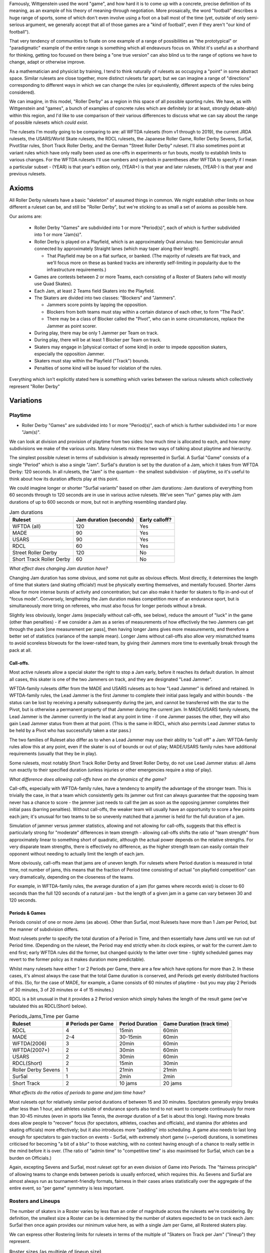 .. title: "Roller Derby" as a family of rulesets: Limits and Boundaries
.. slug: RollerDerbyFamily2020
.. date: 2022-04-04 20:00:00 UTC+01:00
.. tags: roller derby, rulesets, philosophy, analysis
.. category:
.. link:
.. description:
.. type: text
.. author: SRD

Famously, Wittgenstein used the word "game", and how hard it is to come up with a concrete, precise definition of its meaning, as an example of his theory of meaning-through negotiation.
More prosaically, the word "football" describes a huge range of sports, some of which don't even involve using a foot on a ball most of the time (yet, outside of only semi-serious argument,
we generally accept that all of those games are a "kind of football", even if they aren't "our kind of football").

That very tendency of communities to fixate on one example of a range of possibilities as "the prototypical" or "paradigmatic" example of the entire range is something which all endeavours focus on. Whilst it's useful as a shorthand for thinking, getting too focused on there being a "one true version" can also blind us to the range of options we have to change, adapt or otherwise improve.

As a mathematician and physicist by training, I tend to think naturally of rulesets as occupying a "point" in some abstract space. Similar rulesets are close together, more distinct rulesets far apart; but we can imagine a range of "directions" corresponding to different ways in which we can change the rules (or equivalently, different aspects of the rules being considered).


We can imagine, in this model, "Roller Derby" as a region in this space of all possible sporting rules. We have, as with Wittgenstein and "games", a bunch of examples of concrete rules which are
definitely (or at least, strongly debate-ably) within this region, and I'd like to use comparison of their various differences to discuss what we can say about the range of possible rulesets which *could exist*.

The rulesets I'm mostly going to be comparing to are: all WFTDA rulesets (from v1 through to 2019), the current JRDA rulesets, the USARS/World Skate rulesets, the RDCL rulesets, the Japanese Roller Game, Roller Derby Sevens, Sur5al, PivotStar rules, Short Track Roller Derby, and the German "Street Roller Derby" ruleset. I'll also sometimes point at variant rules which have only really been used as one-offs in experiments or fun bouts, mostly to establish limits to various changes. For the WFTDA rulesets I'll use numbers and symbols in parentheses after WFTDA to specify if I mean a particular subset - (YEAR) is that year's edition only, (YEAR+) is that year and later rulesets, (YEAR-) is that year and previous rulesets.

Axioms
=======

All Roller Derby rulesets have a basic "skeleton" of assumed things in common. We might establish other limits on how different a ruleset can be, and still be "Roller Derby", but we're sticking to as small a set of axioms as possible here.

Our axioms are:

  - Roller Derby "Games" are subdivided into 1 or more "Period(s)", each of which is further subdivided into 1 or more "Jam(s)".
  - Roller Derby is played on a Playfield, which is an approximately Oval annulus: two Semicircular annuli connected by approximately Straight lanes (which may taper along their length).

    - That Playfield may be on a flat surface, or banked. (The majority of rulesets are flat track, and we'll focus more on these as banked tracks are inherently self-limiting in popularity due to the infrastructure requirements.)

  - Games are contests between 2 or more Teams, each consisting of a Roster of Skaters (who will mostly use Quad Skates).
  - Each Jam, at least 2 Teams field Skaters into the Playfield.
  - The Skaters are divided into two classes: "Blockers" and "Jammers".

    - Jammers score points by lapping the opposition.
    - Blockers from both teams must stay within a certain distance of each other, to form "The Pack".
    - There may be a class of Blocker called the "Pivot", who can in some circumstances, replace the Jammer as point scorer.

  - During play, there may be only 1 Jammer per Team on track.
  - During play, there will be at least 1 Blocker per Team on track.
  - Skaters may engage in [physical contact of some kind] in order to impede opposition skaters, especially the opposition Jammer.
  - Skaters must stay within the Playfield ("Track") bounds.
  - Penalties of some kind will be issued for violation of the rules.

Everything which isn't explicitly stated here is something which varies between the various rulesets which collectively represent "Roller Derby"


Variations
===========

Playtime
---------

* Roller Derby "Games" are subdivided into 1 or more "Period(s)", each of which is further subdivided into 1 or more "Jam(s)".

We can look at division and provision of playtime from two sides: how much *time* is allocated to each, and how *many* subdivisions we make of the various units. Many rulesets mix these two ways of
talking about playtime and hierarchy.

The simplest possible ruleset in terms of subdivision is already represented in Sur5al. A Sur5al "Game" consists of a single "Period" which is also a single "Jam".
Sur5al's duration is set by the duration of a Jam, which it takes from WFTDA Derby: 120 seconds. In all rulesets, the "Jam" is the quantum - the smallest subdivision - of playtime, so it's useful to think about how its duration affects play at this point.

We could imagine longer or shorter "Sur5al variants" based on other Jam durations: Jam durations of everything from 60 seconds through to 120 seconds are in use in various active rulesets. We've seen "fun" games play with Jam durations of up to 600 seconds or more, but not in anything resembling standard play.

.. csv-table:: Jam durations
  :header: Ruleset, Jam duration (seconds), Early calloff?

  WFTDA (all), 120, Yes
  MADE, 90, Yes
  USARS, 90, Yes
  RDCL, 60, Yes
  Street Roller Derby, 120, No
  Short Track Roller Derby, 60, No

*What effect does changing Jam duration have?*

Changing Jam duration has some obvious, and some not quite as obvious effects. Most directly, it determines the length of time that skaters (and skating officials!) must be physically exerting themselves, and mentally focused. Shorter Jams allow for more intense bursts of activity and concentration; but can also make it harder for skaters to flip in-and-out of "focus mode".
Conversely, lengthening the Jam duration makes competition more of an endurance sport, but is simultaneously more tiring on referees, who must also focus for longer periods without a break.

Slightly less obviously, longer Jams (especially without call-offs, see below), reduce the amount of "luck" in the game (other than penalties) - if we consider a Jam as a series of measurements of how effectively the two Jammers can get through the pack [one measurement per pass], then having longer Jams gives more measurements, and therefore a better set of statistics (variance of the sample mean). Longer Jams without call-offs also allow *very* mismatched teams to avoid scoreless blowouts for the lower-rated team, by giving their Jammers more time to eventually break through the pack at all.

Call-offs.
___________

Most active rulesets allow a special skater the right to stop a Jam early, before it reaches its default duration. In almost all cases, this skater is one of the two Jammers on track, and they are designated "Lead Jammer".

WFTDA-family rulesets differ from the MADE and USARS rulesets as to how "Lead Jammer" is defined and retained. In WFTDA-family rules, the Lead Jammer is the first Jammer to complete their initial pass legally and within bounds - the status can be lost by receiving a penalty subsequently during the jam, and cannot be transferred with the star to the Pivot, but is otherwise a permanent property of that Jammer during the current jam. In MADE/USARS family rulesets, the Lead Jammer is the Jammer currently in the lead at any point in time - if one Jammer passes the other, they will also gain Lead Jammer status from them at that point. (This is the same in RDCL, which also permits Lead Jammer status to be held by a Pivot who has successfully taken a star pass.)

The two families of Ruleset also differ as to when a Lead Jammer may use their ability to "call off" a Jam: WFTDA-family rules allow this at any point, even if the skater is out of bounds or out of play; MADE/USARS family rules have additional requirements (usually that they be in play).

Some rulesets, most notably Short Track Roller Derby and Street Roller Derby, do not use Lead Jammer status: all Jams run exactly to their specified duration (unless injuries or other emergencies require a stop of play).

*What difference does allowing call-offs have on the dynamics of the game?*

Call-offs, especially with WFTDA-family rules, have a tendency to amplify the advantage of the stronger team. This is trivially the case, in that a team which consistently gets its jammer out first can always guarantee that the opposing team never has a chance to score - the jammer just needs to call the jam as soon as the opposing jammer completes their initial pass (barring penalties).
Without call-offs, the weaker team will usually have an opportunity to score a few points each jam; it's unusual for two teams to be so unevenly matched that a jammer is held for the full duration of a jam.

Simulation of jammer versus jammer statistics, allowing and not allowing for call-offs, suggests that this effect is particularly strong for "moderate" differences in team strength - allowing call-offs shifts the ratio of "team strength" from approximately linear to something short of quadratic, although the actual power depends on the relative strengths. For very disparate team strengths, there is effectively no difference, as the higher strength team can easily contain their opponent without needing to actually limit the length of each jam.

More obviously, call-offs mean that jams are of uneven length. For rulesets where Period duration is measured in total time, not number of jams, this means that the fraction of Period time consisting of actual "on playfield competition" can vary dramatically, depending on the closeness of the teams.

For example, in WFTDA-family rules, the average duration of a jam (for games where records exist) is closer to 60 seconds than the full 120 seconds of a natural jam - but the length of a given jam in a game can vary between 30 and 120 seconds.

Periods & Games
___________________

Periods consist of one or more Jams (as above). Other than Sur5al, most Rulesets have more than 1 Jam per Period, but the manner of subdivision differs.

Most rulesets prefer to specify the total duration of a Period in Time, and then essentially have Jams until we run out of Period time. (Depending on the ruleset, the Period may end strictly when
*its* clock expires, or wait for the current Jam to end first; early WFTDA rules did the former, but changed quickly to the latter over time - tightly scheduled games may revert to the former policy as it makes duration more predictable).

Whilst many rulesets have either 1 or 2 Periods per Game, there are a few which have options for more than 2. In these cases, it's almost always the case that the total Game duration is conserved, and Periods get evenly distributed fractions of this.
(So, for the case of MADE, for example, a Game consists of 60 minutes of playtime - but you may play 2 Periods of 30 minutes, 3 of 20 minutes or 4 of 15 minutes.)

RDCL is a bit unusual in that it provides a 2 Period version which simply halves the length of the result game (we've tabulated this as RDCL(Short) below).

.. csv-table:: Periods,Jams,Time per Game
  :header: Ruleset, # Periods per Game, Period Duration, Game Duration (track time)

  RDCL, 4, 15min, 60min
  MADE, 2-4, 30-15min, 60min
  WFTDA(2006), 3, 20min, 60min
  WFTDA(2007+), 2, 30min, 60min
  USARS, 2, 30min, 60min
  RDCL(Short), 2, 15min, 30min
  Roller Derby Sevens, 1, 21min, 21min
  Sur5al, 1, 2min, 2min

  Short Track, 2, 10 jams, 20 jams

*What effects do the ratios of periods to game and jam time have?*

Most rulesets opt for relatively similar period durations of between 15 and 30 minutes. Spectators generally enjoy breaks after less than 1 hour, and athletes outside of endurance sports also tend to not want to compete continuously for more than 30-45 minutes (even in sports like Tennis, the *average* duration of a Set is about this long). 
Having more breaks does allow people to "recover" focus (for spectators, athletes, coaches and officials), and stamina (for athletes and skating officials) more effectively; but it also introduces more "padding" into scheduling. 
A game also needs to last long enough for spectators to gain traction on events - Sur5al, with extremely short game (==period) durations, is sometimes criticised for becoming "a bit of a blur" to those watching, with no contest having enough of a chance to really settle in the mind before it is over. (The ratio of "admin time" to "competitive time" is also maximised for Sur5al, which can be a burden on Officials.)

Again, excepting Sevens and Sur5al, most ruleset opt for an even division of Game into Periods. The "fairness principle" of allowing teams to change ends between periods is usually enforced, which requires this. As Sevens and Sur5al are almost always run as tournament-friendly formats, fairness in their cases arises statistically over the aggregate of the entire event, so "per game" symmetry is less important.

Rosters and Lineups
--------------------

The number of skaters in a Roster varies by less than an order of magnitude across the rulesets we're considering. By definition, the smallest size a Roster can be is determined by the number of skaters expected to be on track each Jam: Sur5al then once again provides our minimum value here, as with a single Jam per Game, all Rostered skaters play.

We can express other Rostering limits for rulesets in terms of the multiple of "Skaters on Track per Jam" ("lineup") they represent.

.. csv-table:: Roster sizes (as multiple of lineup size)
  :header: Ruleset, Roster size, Multiple of Lineup size

  WFTDA (2017-), 14, 2 4/5
  WFTDA (2018+), 15, 3
  RDCL,14,2 4/5
  USARS,15, 3
  Roller Derby Sevens, 7, 1 2/5
  Street Roller Derby (small), 6, 1 1/2
  Short Track, 7, 2 1/3
  Sur5al, 5, 1

Other than Sur5al, it seems that most Rosters try to be around 2 to 3 times the size of the "active lineup", presumably as this provides a nice strategic sweet spot for bench coaching decisions. Roller Derby Sevens is unusual in being a multi-jam game with a very short Roster for its Lineup size: the reduced duration of the period compared to most versions makes this less of an endurance challenge than it might otherwise be, but it's still a significant tradeoff. (It has been argued that this reduced roster size contributes to the "tactical challenge" of Sevens play, as you have a much tighter set of limits to work with.)

The total *lineup* size varies less dramatically: almost every ruleset sticks to the model of 4 Blockers and 1 Jammer on track per team.
The one significant variant, Short Track Roller Derby, has 2 Blockers and 1 Jammer; but also shrinks the Playfield size significantly (in fact, to <50% of the total area of a WFTDA or USARS track).

This reveals a natural and obvious fact: the lineup size is inherently tightly coupled to the track size, as this determines the difficulty of scoring. For rulesets which penalise skaters by sending them off track during play, this is obvious by observation - losing a blocker from the track significantly reduces the effectiveness of that team defensively, even if the opposing team also has a reduced number of blockers on track. Conversely, adding more blockers to both sides makes it much harder for Jammers, simply due to the reduced free space on track, before any other effects add to this.

It's worth noting that exactly one example of a track significantly smaller than the Short Track exists, and that experiments with "Micro Derby" suggest that just a single blocker is sufficient at this scale. This is a natural limit at the small end of lineup and track sizes.

At the larger end, Helsinki Coast Quads possess the only "Big Track" - a Roller Derby track erroneously laid in one of their venues to a larger scale than the standard WFTDA, World Skate sizes. They've, mostly for fun, explored various alternative rules for playing on such a large playfield,

Street Roller Derby is interesting in having an explicit "small" variant - called out explicitly in the table above - which alters the lineup size when there are only 6 skater rosters. For 7+ skater rosters (the rules don't specify a maximum roster size), lineups are the standard 4+1; for 6 skater rosters, they reduce to 3+1. Unlike Short Track Roller Derby, there is no change to the track size when making this change, and we would expect the resulting games to have more successful passes than 7+ roster games (perhaps counterbalanced slightly by the increased exertion needed to run a full game with just 6 skaters).


There are *also* combinatorial effects on the number of blockers on track during a jam: more blockers allows more possible combinations and coordinations between them. The currently popular braced-wall needs 3 blockers to do - the equivalent as a dyad is less effective due to the lack of "width" provided by a single player, as much as any other factor.


Teams
------

All of the existing active rulesets consist of contests between exactly 2 Teams. This does not mean that it is impossible to conceive of versions of Roller Derby with more than this: we're aware of "fun" games being played with 3 or 4 active teams at once.


Simultaneous Teams
_______________________

As we discussed in the section on Packs, the Pack size is strongly entangled with the Playfield design, in order to control the "difficulty" of the game. A narrow playfield can be effectively defended by very few skaters; whilst a wide Playfield would provide no challenge for a Jammer without enough skaters to effectively interdict across its width.
If we increase the number of Teams in a Game by allowing all of them to have skaters on track simultaneously, then we also need to adjust the number of skaters per team per pack, or adjust the side of the Playfield.

It's hard to model precisely how much harder it will be to pass a pack with additional skaters provided by more than 2 teams, but if we consider the worst case of linear scaling (that is, doubling the number of skaters doubles the width we need), then we can make a chart of how pack sizes (per team) would scale using a standard WFTDA-width Playfield.

.. csv-table:: N-Team Derby (Simultaneous)
  :header: # Teams, # Blockers, Total Skaters on Track (inc Jammers)

  2, 4, 10
  3, 2, 9
  3, 3, 12
  4, 1, 8
  4, 2, 12

Simultaneous 3- and 4- competitor games are not uncommon, outside of track sports - many card games have competitive forms with this many players, as does (for example) Mahjong; there are also multi-competitor versions of games like squash and bowls. In general, adding additional competitors introduces significant new tactical and strategic space into the game, as you now have more choices to make concerning prioritisation. It would be interesting to see more experimentation with this in the space of Roller Derby, as the tactical space is already very rich due to the simultaneous offence and defence involved.

Making this change would also result in decisions being needed in the realm of Scoring, as presumably each team's Jammer would be eligible to score points for every member of each opposing team, not just a single opposition.

We imagine that these variants would be somewhat harder to officiate, both for on-skates officials (due to the addition of more team colours to differentiate), and for non-skating officials (who would have more teams to track in every role); the reduced number of on-track skaters for each team will probably not compensate for this fully.

Alternating Teams
____________________

The other possibility is to allow for Games with >2 teams by assigning different pairs of them to the track for different jams. (This is not quite the same as the multiple games of "2 team/ binary" roller derby you could imagine being interleaved here, as your tactical choices for roster selection will be closely entangled with the ordering of your opponents.)

In this sense, the only existing version which is similar is the Japanese Roller Game, which has only 1 Jammer per jam [the teams alternate, jam by jam in playing "offence" with a Jammer, or "defence" without one]. You can imagine this as a sort of "1 and a half" team limit of as few teams as possible, only possible via alternation.

Including the Roller Game alternation mechanism, then, there are two obvious ways of doing alternation here:

* complete round-robin matching of all teams ([AvB,AvC,CvB] repeated motif) across the jams.
* differentiating "active" and "passive" teams each jam, with only active teams fielding a Jammer.

Both approaches need consideration of fairness in the number of jams provided: ending a Period without completing a complete set of "matches" would be unfair to at least some of the competitors.

As one of the purposes of Periods as a sub-division of the Game is to allow teams to rotate their positions for fairness, we might also expect to need more Periods for a 3 or more team Game.
Indeed, the minimum number of Periods might be expected to be equal to the number of teams (with the maximum being the number of possible combinations of teams - the factorial fo the number of competitors!). This implies either increasingly long games, or increasingly short periods - or a mixture of the two.


Scoring
--------

In every active version of Roller Derby, and most historical versions, scoring is via the team's Jammer (or Active Point scorer in versions with Pivots) passing members of the opposing team in laps.

There are two main subdivisions on this, which themselves have some internal variation.

WFTDA, USARS and the majority of rulesets derived from them award **1 point per skater**. Passing all the members of a 4 skater lineup as a Jammer would give you 4 points; "incomplete" passes are usually awarded a number of points equal to the number of skaters who were passed.

PivotStar and Short Track Roller Derby (and some others) award **1 point per pass**. A "complete pass" awards 1 point in total; incomplete passes usually award nothing.

In the "1 point per skater" family, there are differences as to how "successfully passing" an opposing skater is determined. WFTDA(2019), for example, considers it impossible to "pass" the opposing Jammer - there are no "Jammer Lap points", whilst WFTDA(2018-) all consider this possible. USARS and WFTDA differ on how

Penalties & Contact
--------------------

Contact
__________

Most Roller Derby rulesets have broadly similar concepts of what "permissible contact" consists of.

Low-Contact & No-Contact
+++++++++++++++++++++++++++

The JRDA rulesets provide alternative definitions of "permissible contact" for Level 1 and Level 2 play.

This same approach has been copied over in some regions as a modification to WFTDA rules play. Especially in Australia, you see "LOCO" bouts advertised, which essentially use the same modifications as Level 2 JRDA but playing otherwise WFTDA regulation games. These are especially popular for introductory or rookie games or scrimmages.

In a similar way, the Short Track Roller Derby ruleset has "No-Contact" and "Low-Contact" variants, again using a subset of the changes that JRDA uses for Level 1 and Level 2 contact.

Foul-outs
____________

Almost all Roller Derby rulesets have a concept of a maximum number of permissible penalties, after which a skater is permanently removed from play. (They almost all also allow for immediate permanent removal for exceptionally dangerous or egregious acts).

Numbers for Foul-outside


German Street Derby does not have Foul-outs at all - the rules justify this by arguing that heavily offending skaters are punished by the increasing loss of track time. However, it could be argued that this misunderstands the essential contract being imposed by "officating" - penalties are there to make play safer and more fun for others, and Foul-outs exist to protect players from obviously dangerous others, not just to "punish". (The same argument of protection versus punishment, of course, is a core discussion in all justice systems.)


Serving
_________

Most modern rulesets follow the WFTDA & World Skate models of penalties being issued and served **during play**.  Penalised skaters leave the track and head immediately to a penalty area, where they sit for a period of time (60 seconds in WFTDA(2014-), 30 seconds in almost all rulesets now).

German Street Derby is highly unusual in that issued penalties are served by an uneven amount of time - the penalised skater sits out for the remaining duration of the jam. (This can mean that they serve between 120 seconds and 0 seconds, depending on when they foul.) This clearly makes officiating penalties much easier, as there's no need for a penalty timer, but it isn't clear if the inconsistency in time served would lead to anomalies in skater tactics.

RDCL does not require penalties to be served during play [except when it would be dangerous not to remove them]. Instead, skaters serve a penalty by sitting out for the **subsequent** jam [or later jams if the penalty box is full for their team already], requiring their team to skate with 1 fewer skater in the lineup.

Short Track Roller Derby is unusual in that penalties are served by **subtraction of 2 points** from their team's score. (As Short Track is a 1 point per pass game, this is a significant effect on their team's total points.) Skaters do not leave the track except in cases of expulsion.



Special Rules
---------------

Exchange
_________

An unusual special rule, which we've seen used in a small number of "fun games", and is also a component of the recently publicised "`Roller Derby X`_", is *exchange*. Rather than having skaters assigned to the track for an entire jam, *exchange* allows them to "tap out", swapping with another skater on their roster, whilst the jam continues.

.. _Roller Derby X: https://www.youtube.com/watch?v=aLvzKkcW9ag

Unfortunately, the planned public demo of Roller Derby X was delayed due to the COVID-19 pandemic, and the first public demo of it only happened in 2022. 

We'd expect rulesets implementing exchange to require more Officials than rulesets without, as the exchange process will require its own monitoring.

Exchange also requires changes to



Alternate Direction
_______________________

Almost all revival rulesets on flat tracks inherit some version of the "tapered" track which appears in the earliest formalised versions of the rule. This tapered track implies a particular rotational direction - the tapers make it easier to corner when moving "derby direction", which is usually counter-clockwise.

There is, of course, no reason why a particular ruleset needs to use "derby direction" as counter-clockwise - you could just mirror the track tapers and skate clockwise instead. Mirroring has no effect on the rules themselves, although skaters who have *trained* on an oppositely-handed track for years will themselves have an unevenness in development.

If, instead, the track is made perfectly symmetric - removing the tapers on the straightaways so that they're just straight corridors - there is no longer an inherent bias towards a particular direction.
Rulesets with a non-tapered track can therefore alternate direction of play between units of play.

The only extant ruleset which does this is Short Track Roller Derby; the first period is played clockwise, and the second counter-clockwise. (The Short Track is also physically *smaller* than the WFTDA and other standard tracks, as well as being symmetric.)

You can easily imagine rulesets which alternate direction every *jam*, although this would involve more potential error in tracking the orientation of play between jams. Alternating direction between *periods*, as in Short Track, adds almost no officiating overhead.

The effect of alternating direction within a game is limited with respect to the gameplay itself. (Reality itself appears to have no bias between clockwise and anticlockwise motion, physically.) However, on a training level, alternating directions "evens out" the exercise bias which players are exposed to - leaving them more symmetrically developed, and potentially reducing long-term issues in development.

Pivots
___________

Most revival rulesets include the third player type - the Pivot - who act as a Blocker usually, but have some Condition which allows them to replace the Jammer as the Active Scorer. (In all rulesets with this rule, the Jammer loses the ability to score once the Pivot has activated via this Condition.)

In WFTDA-family rulesets, Pivots "activate" by physically receiving the Jammer's helmet cover (with a star on it).
In USARS-family ruleset, Pivots "activate"

There is no particular reason why a ruleset needs to allow Pivots, of course. Short Track Roller Derby does not have a Pivot position - skaters are either Blockers or Jammers - and the same is true in German Street Derby.

Rulesets with Pivots are harder to officiate; referees must be aware of the Active Scorer changing [and determine if the change itself was legal], and officials tracking lineup positions, and scoring data, must also be aware of these shifts.

Tactically, rulesets with Pivots make it easier to get your scorer through the pack. (They do this both by giving the Jammer the opportunity to pass over their role; but also by forcing defensive play to pay attention to both the Pivot and Jammer positions, if the Conditions for Pivots to become active look likely.) For rulesets which allow the Lead Jammer to end a Jam early, this should have the effect of causing Jams to run slightly shorter (on average) than without a Pivot - the second Active Scorer is less likely to be held longer after the Lead Jammer gets out; it may not actually help the lower rated team to *score* more effectively, due to the call-offs themselves. For rulesets without call-offs, we'd expect scores to be slightly closer; although the effect of a Pivot change is most significant for only 1 pass in the Jam.

Surfaces / Skates
___________________

The name "Roller Derby" implies some aspect of "Rolling"; but many leagues have also used variants of their favoured ruleset in which players wear no wheels on their feet. "Sock Derby" is the common name for this variant, which is usually used as a training tool to teach the tactics of "Roller Derby" to trainees whose ability to skate is still developing. However, there's no obvious reason why you couldn't play "Sock Derby" versions of any of the Rulesets in this article in a competitive mode.

Moving from "skating" to "running" as the mode of locomotion would affect many things about the dynamic of the game (velocity and acceleration) and make blocking easier (because feet and shoes have better sliding resistance than roller skates), but the game would remain recognisable as in the same family as "Roller Derby."

(There's a philosophical argument here as to if this is a sufficient change to stop the sport being a kind of "Roller Derby", but it is clearly very closely related.)

Similarly, by analogy with the existence of both Roller Hockey and Ice Hockey, one can imagine an "Ice Derby" differing principally by being played on an ice rink, by players on ice skates. (Exactly one test of something like this is publicly known: ). Given the sharpness of ice skates, and the risk of serious injuries, we would expect a putative Ice Derby to require additional protective gear - similar to the gear worn in Ice Hockey.

Despite the significant increase in injury risk, the other change to the dynamics of ice derby would be in blocking effectiveness. The sliding friction on ice for good ice skates is x compared to the rolling friction of quad skates y.

Finally, there are Wheel-chair versions of many sports, including full-contact sports like Rugby. As Roller Derby is already played with the assumption of Rolling motion, one can imagine a "Wheelchair Derby" ruleset family being possible, with players all on contact-sport-compatible wheelchairs. This change would almost certainly require changes to the track dimensions - wheelchairs are wider than most people on roller skates - and additional alterations to the contact rules, as contact zones clearly do not map to competitors in chairs.

In all of the above cases, we would expect that the officating load would remain almost the same as in the "Roller Derby" they are modified from.



Unexplored Variants
===========================

In Medieval maps, the stereotype is that unexplored regions would be marked with impressive sounding warnings to fill space "Here be Dragons". This section tries to summarise the above discussion in terms of those "Dragons" for the space of possible Roller Derby rulesets - combinations which haven't been explored yet.

Some of these may prove to be completely uninteresting, definitely worse than any existing ruleset.
But some may prove to be exciting games in themselves, just for want of exploration.


Single Very Long Jam
---------------------

Whilst Sur5al fills the space for games where the duration is a single short jam, there's potential for "endurance" variants of Roller Derby where the Jam length is much longer. The original 1930s "Roller Derbies", which were non-competitive endurance skating events, lasted for *days* in extremis, so some small fraction of humanity is capable of achieving this kind of performance. Obviously, as a spectator sport, that extreme extension of duration is unnecessary; however, one can imagine versions of the sport with 5, 10 or even 20 minute jams - albeit with significant alteration in some of the tactical considerations. 

At the longer durations, officiating would probably require additional effort - at least to allow the outside pack referees to take turns - and even the Exchange mechanic from *Roller Derby X* might prove important for the athletes as well. Jam *starts* become increasingly unimportant as the jam duration increases, and we would expect the game to become increasingly strategic as a consequence. There is a question as to what the optimum jam duration is for spectator engagement, and we suspect that "120 seconds" is not precisely at that sweet spot.

"Breaking Changes"
======================

There are some interesting possibilities for rules which violate some of the axioms we started with for Roller Derby. These resulting games probably aren't kinds of Roller Derby anymore, but we'd be interested to see how well they worked.


Tagging for lapping
--------------------

Roller Derby scores points by lapping opposing skaters. Without introducing a ball, the other common way to score points in contact sports is *tagging* - for example, in Kabaddi, and several attested games played in various Mesoamerican cultures.

A tagging-based sport on Roller Skates, with contact rules from Roller Derby, would probably need a different track (if we're not lapping, we don't need to be constrained into loops)

